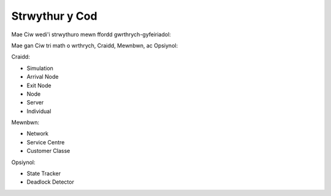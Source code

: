 .. _code-structure:

===============
Strwythur y Cod
===============

Mae Ciw wedi'i strwythuro mewn ffordd gwrthrych-gyfeiriadol:


.. image:: ../_static/codestructure.svg
   :scale: 100 %
   :alt: Strwythur y cod ar gyfer Ciw.
   :align: center

Mae gan Ciw tri math o wrthrych, Craidd, Mewnbwn, ac Opsiynol:

Craidd:

- Simulation
- Arrival Node
- Exit Node
- Node
- Server
- Individual

Mewnbwn:

- Network
- Service Centre
- Customer Classe

Opsiynol:

- State Tracker
- Deadlock Detector